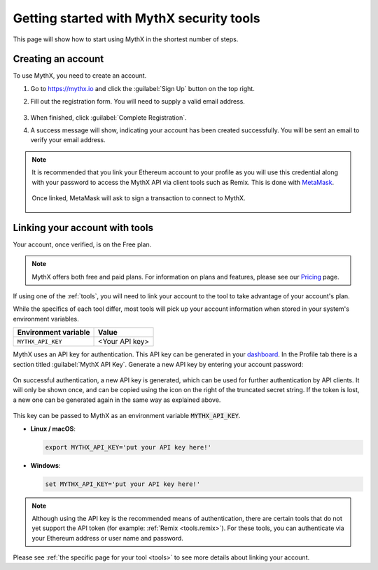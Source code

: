 .. meta::
   :description: How to start using MythX in the shortest number of steps including creating your account with MetaMask and linking available API tools.

.. _getting-started:

Getting started with MythX security tools
=========================================

This page will show how to start using MythX in the shortest number of steps.

Creating an account
-------------------

To use MythX, you need to create an account.

#. Go to https://mythx.io and click the :guilabel:`Sign Up` button on the top right.

#. Fill out the registration form. You will need to supply a valid email address.

   .. figure:: img/registration2.png
    :width: 50%
    
#. When finished, click :guilabel:`Complete Registration`.

#. A success message will show, indicating your account has been created successfully. You will be sent an email to verify your email address. 

   .. figure:: img/success.png
      :width: 50%

.. note::

   It is recommended that you link your Ethereum account to your profile as you will use this credential along with your password to access the MythX API via client tools such as Remix. This is done with `MetaMask <https://metamask.io>`_.

   .. figure:: img/metamask1.png

   Once linked, MetaMask will ask to sign a transaction to connect to MythX.
      
   .. figure:: img/metamasksignup.png
    :width: 50%

   .. Verify this


Linking your account with tools
-------------------------------

Your account, once verified, is on the Free plan.

.. note:: MythX offers both free and paid plans. For information on plans and features, please see our `Pricing <https://mythx.io/plans/>`_ page.

If using one of the :ref:`tools`, you will need to link your account to the tool to take advantage of your account's plan.

While the specifics of each tool differ, most tools will pick up your account information when stored in your system's environment variables.

.. list-table::
   :header-rows: 1

   * - Environment variable
     - Value
   * - ``MYTHX_API_KEY``
     - <Your API key>
    
MythX uses an API key for authentication. This API key can be generated in your `dashboard <https://dashboard.mythx.io/>`_. In the Profile tab there is a section titled :guilabel:`MythX API Key`. Generate a new API key by entering your account password:

.. figure:: img/api-key-password.png

On successful authentication, a new API key is generated, which can be used for further authentication by API clients. It will only be shown once, and can be copied using the icon on the right of the truncated secret string. If the token is lost, a new one can be generated again in the same way as explained above.

.. figure:: img/api-key.png

This key can be passed to MythX as an environment variable :code:`MYTHX_API_KEY`.

* **Linux / macOS**:

  .. code-block:: console

     export MYTHX_API_KEY='put your API key here!'

* **Windows**:

  .. code-block:: console

     set MYTHX_API_KEY='put your API key here!'

.. note:: Although using the API key is the recommended means of authentication, there are certain tools that do not yet support the API token (for example: :ref:`Remix <tools.remix>`). For these tools, you can authenticate via your Ethereum address or user name and password.

Please see :ref:`the specific page for your tool <tools>` to see more details about linking your account.

